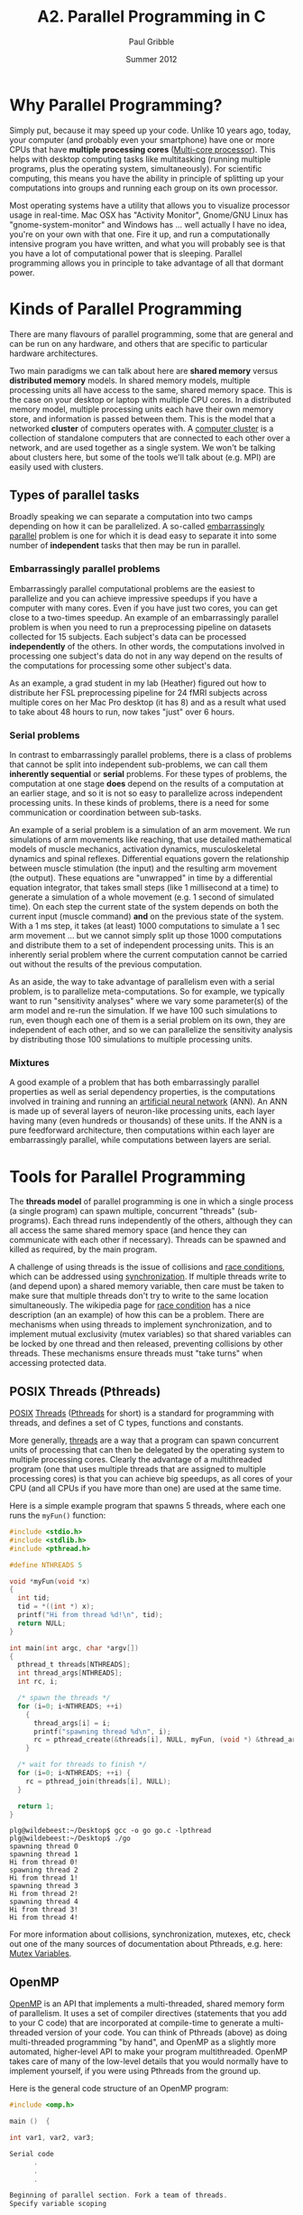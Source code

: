 #+STARTUP: showall

#+TITLE:     A2. Parallel Programming in C
#+AUTHOR:    Paul Gribble
#+EMAIL:     paul@gribblelab.org
#+DATE:      Summer 2012

* Why Parallel Programming?

Simply put, because it may speed up your code. Unlike 10 years ago,
today, your computer (and probably even your smartphone) have one or
more CPUs that have *multiple processing cores* ([[http://en.wikipedia.org/wiki/Multi-core_(computing)][Multi-core
processor]]). This helps with desktop computing tasks like multitasking
(running multiple programs, plus the operating system,
simultaneously). For scientific computing, this means you have the
ability in principle of splitting up your computations into groups and
running each group on its own processor.

Most operating systems have a utility that allows you to visualize
processor usage in real-time. Mac OSX has "Activity Monitor",
Gnome/GNU Linux has "gnome-system-monitor" and Windows has ... well
actually I have no idea, you're on your own with that one. Fire it up,
and run a computationally intensive program you have written, and what
you will probably see is that you have a lot of computational power
that is sleeping. Parallel programming allows you in principle to take
advantage of all that dormant power.

* Kinds of Parallel Programming

There are many flavours of parallel programming, some that are general
and can be run on any hardware, and others that are specific to
particular hardware architectures.

Two main paradigms we can talk about here are *shared memory* versus
*distributed memory* models. In shared memory models, multiple
processing units all have access to the same, shared memory
space. This is the case on your desktop or laptop with multiple CPU
cores. In a distributed memory model, multiple processing units each
have their own memory store, and information is passed between
them. This is the model that a networked *cluster* of computers
operates with. A [[http://en.wikipedia.org/wiki/Computer_cluster][computer cluster]] is a collection of standalone
computers that are connected to each other over a network, and are
used together as a single system. We won't be talking about clusters
here, but some of the tools we'll talk about (e.g. MPI) are easily
used with clusters.

** Types of parallel tasks

Broadly speaking we can separate a computation into two camps
depending on how it can be parallelized. A so-called [[http://en.wikipedia.org/wiki/Embarrassingly_parallel][embarrassingly
parallel]] problem is one for which it is dead easy to separate it into
some number of *independent* tasks that then may be run in
parallel. 

*** Embarrassingly parallel problems

Embarrassingly parallel computational problems are the easiest to
parallelize and you can achieve impressive speedups if you have a
computer with many cores. Even if you have just two cores, you can get
close to a two-times speedup. An example of an embarrassingly parallel
problem is when you need to run a preprocessing pipeline on datasets
collected for 15 subjects. Each subject's data can be processed
*independently* of the others. In other words, the computations
involved in processing one subject's data do not in any way depend on
the results of the computations for processing some other subject's
data.

As an example, a grad student in my lab (Heather) figured out how to
distribute her FSL preprocessing pipeline for 24 fMRI subjects across
multiple cores on her Mac Pro desktop (it has 8) and as a result what
used to take about 48 hours to run, now takes "just" over 6 hours.

*** Serial problems

In contrast to embarrassingly parallel problems, there is a class of
problems that cannot be split into independent sub-problems, we can
call them *inherently sequential* or *serial* problems. For these
types of problems, the computation at one stage *does* depend on the
results of a computation at an earlier stage, and so it is not so easy
to parallelize across independent processing units. In these kinds of
problems, there is a need for some communication or coordination
between sub-tasks.

An example of a serial problem is a simulation of an arm movement. We
run simulations of arm movements like reaching, that use detailed
mathematical models of muscle mechanics, activation dynamics,
musculoskeletal dynamics and spinal reflexes. Differential equations
govern the relationship between muscle stimulation (the input) and the
resulting arm movement (the output). These equations are "unwrapped"
in time by a differential equation integrator, that takes small steps
(like 1 millisecond at a time) to generate a simulation of a whole
movement (e.g. 1 second of simulated time). On each step the current
state of the system depends on both the current input (muscle command)
*and* on the previous state of the system. With a 1 ms step, it takes
(at least) 1000 computations to simulate a 1 sec arm movement ... but
we cannot simply split up those 1000 computations and distribute them
to a set of independent processing units. This is an inherently serial
problem where the current computation cannot be carried out without
the results of the previous computation.

As an aside, the way to take advantage of parallelism even with a
serial problem, is to parallelize meta-computations. So for example,
we typically want to run "sensitivity analyses" where we vary some
parameter(s) of the arm model and re-run the simulation. If we have
100 such simulations to run, even though each one of them is a serial
problem on its own, they are independent of each other, and so we can
parallelize the sensitivity analysis by distributing those 100
simulations to multiple processing units.

*** Mixtures

A good example of a problem that has both embarrassingly parallel
properties as well as serial dependency properties, is the
computations involved in training and running an [[http://en.wikipedia.org/wiki/Neural_network][artificial neural
network]] (ANN). An ANN is made up of several layers of neuron-like
processing units, each layer having many (even hundreds or thousands)
of these units. If the ANN is a pure feedforward architecture, then
computations within each layer are embarrassingly parallel, while
computations between layers are serial.


* Tools for Parallel Programming

The *threads model* of parallel programming is one in which a single
process (a single program) can spawn multiple, concurrent "threads"
(sub-programs). Each thread runs independently of the others, although
they can all access the same shared memory space (and hence they can
communicate with each other if necessary). Threads can be spawned and
killed as required, by the main program.

A challenge of using threads is the issue of collisions and [[http://en.wikipedia.org/wiki/Race_condition][race
conditions]], which can be addressed using [[http://en.wikipedia.org/wiki/Synchronization_(computer_science)][synchronization]]. If multiple
threads write to (and depend upon) a shared memory variable, then care
must be taken to make sure that multiple threads don't try to write to
the same location simultaneously. The wikipedia page for [[http://en.wikipedia.org/wiki/Race_condition][race
condition]] has a nice description (an an example) of how this can be a
problem. There are mechanisms when using threads to implement
synchronization, and to implement mutual exclusivity (mutex variables)
so that shared variables can be locked by one thread and then
released, preventing collisions by other threads. These mechanisms
ensure threads must "take turns" when accessing protected data.

** POSIX Threads (Pthreads)

[[http://en.wikipedia.org/wiki/POSIX][POSIX]] [[http://en.wikipedia.org/wiki/Thread_(computing)][Threads]] ([[http://en.wikipedia.org/wiki/POSIX_Threads][Pthreads]] for short) is a standard for programming with
threads, and defines a set of C types, functions and constants.

More generally, [[http://en.wikipedia.org/wiki/Thread_(computer_science)][threads]] are a way that a program can spawn concurrent
units of processing that can then be delegated by the operating system
to multiple processing cores. Clearly the advantage of a multithreaded
program (one that uses multiple threads that are assigned to multiple
processing cores) is that you can achieve big speedups, as all cores
of your CPU (and all CPUs if you have more than one) are used at the
same time.

Here is a simple example program that spawns 5 threads, where each one
runs the =myFun()= function:

#+BEGIN_SRC c
#include <stdio.h>
#include <stdlib.h>
#include <pthread.h>
 
#define NTHREADS 5
 
void *myFun(void *x)
{
  int tid;
  tid = *((int *) x);
  printf("Hi from thread %d!\n", tid);
  return NULL;
}
 
int main(int argc, char *argv[])
{
  pthread_t threads[NTHREADS];
  int thread_args[NTHREADS];
  int rc, i;
 
  /* spawn the threads */
  for (i=0; i<NTHREADS; ++i)
    {
      thread_args[i] = i;
      printf("spawning thread %d\n", i);
      rc = pthread_create(&threads[i], NULL, myFun, (void *) &thread_args[i]);
    }
 
  /* wait for threads to finish */
  for (i=0; i<NTHREADS; ++i) {
    rc = pthread_join(threads[i], NULL);
  }
 
  return 1;
}

#+END_SRC

#+BEGIN_EXAMPLE
plg@wildebeest:~/Desktop$ gcc -o go go.c -lpthread
plg@wildebeest:~/Desktop$ ./go
spawning thread 0
spawning thread 1
Hi from thread 0!
spawning thread 2
Hi from thread 1!
spawning thread 3
Hi from thread 2!
spawning thread 4
Hi from thread 3!
Hi from thread 4!
#+END_EXAMPLE

For more information about collisions, synchronization, mutexes, etc,
check out one of the many sources of documentation about Pthreads,
e.g. here: [[https://computing.llnl.gov/tutorials/pthreads/#Mutex][Mutex Variables]].


** OpenMP

[[http://openmp.org/wp/][OpenMP]] is an API that implements a multi-threaded, shared memory form
of parallelism. It uses a set of compiler directives (statements that
you add to your C code) that are incorporated at compile-time to
generate a multi-threaded version of your code. You can think of
Pthreads (above) as doing multi-threaded programming "by hand", and
OpenMP as a slightly more automated, higher-level API to make your
program multithreaded. OpenMP takes care of many of the low-level
details that you would normally have to implement yourself, if you
were using Pthreads from the ground up.

Here is the general code structure of an OpenMP program:

#+BEGIN_SRC c
#include <omp.h>

main ()  {

int var1, var2, var3;

Serial code 
      .
      .
      .

Beginning of parallel section. Fork a team of threads.
Specify variable scoping 

#pragma omp parallel private(var1, var2) shared(var3)
  {

  Parallel section executed by all threads 
        .
        .
        .

  All threads join master thread and disband 

  }  

Resume serial code 
      .
      .
      .

}
#+END_SRC

*** Private vs Shared variables

By using the ~private()~ and ~shared()~ directives, you can specify
variables within the parallel region as being *shared*, i.e. visible
and accessible by all threads simultaneously, or *private*,
i.e. private to each thread, meaning each thread will have its own
local copy. In the code example below for parallelizing a for loop,
you can see that we specify the =thread_id= and =nloops= variables as
~private~.


*** Parallelizing for loops with OpenMP

Parallelizing for loops is really simple (see code below). By default,
loop iteration counters in OpenMP loop constructs (in this case the
=i= variable) in the for loop are set to ~private~ variables.

#+BEGIN_SRC c
// gcc -fopenmp -o go go.c
// ./go

#include <stdio.h>
#include <omp.h>

int main(int argc, char **argv)
{
  int i, thread_id, nloops;

#pragma omp parallel private(thread_id, nloops)
  {
    nloops = 0;

#pragma omp for
    for (i=0; i<1000; ++i)
      {
	++nloops;
      }

    thread_id = omp_get_thread_num();

    printf("Thread %d performed %d iterations of the loop.\n",
	   thread_id, nloops );
  }

  return 0;
}
#+END_SRC

#+BEGIN_EXAMPLE
plg@wildebeest:~/Desktop$ gcc -fopenmp -o go go.c
plg@wildebeest:~/Desktop$ ./go
Thread 4 performed 125 iterations of the loop.
Thread 7 performed 125 iterations of the loop.
Thread 2 performed 125 iterations of the loop.
Thread 6 performed 125 iterations of the loop.
Thread 5 performed 125 iterations of the loop.
Thread 0 performed 125 iterations of the loop.
Thread 3 performed 125 iterations of the loop.
Thread 1 performed 125 iterations of the loop.
#+END_EXAMPLE

*** Critical Code

Using OpenMP you can specify something called a "critical" section of
code. This is code that is performed by all threads, but is only
performed *one thread at a time* (i.e. in serial). This provides a
convenient way of letting you do things like updating a global
variable with local results from each thread, and you don't have to
worry about things like other threads writing to that global variable
at the same time (a collision).

#+BEGIN_SRC c
#include <stdio.h>
#include <omp.h>

int main(int argc, char *argv[])
{
    int i, thread_id;
    int glob_nloops, priv_nloops;
    glob_nloops = 0;

    // parallelize this chunk of code
    #pragma omp parallel private(priv_nloops, thread_id)
    {
        priv_nloops = 0;
        thread_id = omp_get_thread_num();

        // parallelize this for loop
        #pragma omp for
        for (i=0; i<100000; ++i)
        {
            ++priv_nloops;
        }

        // make this a "critical" code section
        #pragma omp critical
        {
            printf("Thread %d is adding its iterations (%d) to sum (%d), ",
                   thread_id, priv_nloops, glob_nloops);
            glob_nloops += priv_nloops;
            printf(" total nloops is now %d.\n", glob_nloops);
        }
    }
    printf("Total # loop iterations is %d\n",
           glob_nloops);
    return 0;
}
#+END_SRC

#+BEGIN_EXAMPLE
plg@wildebeest:~/Desktop$ gcc -fopenmp -o go go.c
plg@wildebeest:~/Desktop$ ./go
Thread 1 is adding its iterations (12500) to sum (0),  total nloops is now 12500.
Thread 4 is adding its iterations (12500) to sum (12500),  total nloops is now 25000.
Thread 0 is adding its iterations (12500) to sum (25000),  total nloops is now 37500.
Thread 5 is adding its iterations (12500) to sum (37500),  total nloops is now 50000.
Thread 3 is adding its iterations (12500) to sum (50000),  total nloops is now 62500.
Thread 6 is adding its iterations (12500) to sum (62500),  total nloops is now 75000.
Thread 2 is adding its iterations (12500) to sum (75000),  total nloops is now 87500.
Thread 7 is adding its iterations (12500) to sum (87500),  total nloops is now 100000.
Total # loop iterations is 100000
#+END_EXAMPLE

*** Reduction

Reduction refers to the process of combining the results of several
sub-calculations into a final result. This is a very common paradigm
(and indeed the so-called "map-reduce" framework used by Google and
others is very popular). Indeed we used this paradigm in the code
example above, where we used the "critical code" directive to
accomplish this. The map-reduce paradigm is so common that OpenMP has
a specific directive that allows you to more easily implement this.

#+BEGIN_SRC c
#include <stdio.h>
#include <omp.h>

int main(int argc, char *argv[])
{
    int i, thread_id;
    int glob_nloops, priv_nloops;
    glob_nloops = 0;

    // parallelize this chunk of code
    #pragma omp parallel private(priv_nloops, thread_id) reduction(+:glob_nloops)
    {
        priv_nloops = 0;
        thread_id = omp_get_thread_num();

        // parallelize this for loop
        #pragma omp for
        for (i=0; i<100000; ++i)
        {
            ++priv_nloops;
        }
        glob_nloops += priv_nloops;
    }
    printf("Total # loop iterations is %d\n",
           glob_nloops);
    return 0;
}
#+END_SRC

#+BEGIN_EXAMPLE
plg@wildebeest:~/Desktop$ gcc -fopenmp -o go go.c
plg@wildebeest:~/Desktop$ ./go
Total # loop iterations is 100000
#+END_EXAMPLE

*** Other OpenMP directives

There are a host of other directives you can issue using OpenMP, see
[[http://en.wikipedia.org/wiki/OpenMP#OpenMP_clauses][here]] for a list (wikipedia). Some other clauses of interest are:

- ~barrier~: each thread will wait until all threads have reached this
  point in the code, before proceeding
- ~nowait~: threads will not wait until everybody is finished
- ~schedule(type, chunk)~ allows you to specify how tasks are spawned
  out to threads in a for loop. There are three types of scheduling
  you can specify
- ~if~: allows you to parallelize only if a certain condition is met
- ... and a host of others


** MPI

The [[http://en.wikipedia.org/wiki/Message_Passing_Interface][Message Passing Interface]] (MPI) is a standard defining core syntax
and semantics of library routines that can be used to implement
parallel programming in C (and in other languages as well). There are
several implementations of MPI such as [[http://www.open-mpi.org/][Open MPI]], [[http://www.mcs.anl.gov/research/projects/mpich2/][MPICH2]] and [[http://www.lam-mpi.org/][LAM/MPI]].

In the context of this tutorial, you can think of MPI, in terms of its
complexity, scope and control, as sitting in between programming with
Pthreads, and using a high-level API such as OpenMP.

The MPI interface allows you to manage allocation, communication, and
synchronization of a set of processes that are mapped onto multiple
nodes, where each node can be a core within a single CPU, or CPUs
within a single machine, or even across multiple machines (as long as
they are networked together).

One context where MPI shines in particular is the ability to easily
take advantage not just of multiple cores on a single machine, but to
run programs on clusters of several machines. Even if you don't have a
dedicated cluster, you could still write a program using MPI that
could run your program in parallel, across any collection of
computers, as long as they are networked together. Just make sure to
ask permission before you load up your lab-mate's computer's CPU(s)
with your computational tasks!

Here is a basic MPI program that simply writes a message to the screen
indicating which node is running.

#+BEGIN_SRC c
// mpicc go_mpi.c -o go_mpi
// mpirun -n 4 go_mpi

#include <stdio.h>
#include <mpi.h>

int main(int argc, char *argv[]) 
{
  int myrank, nprocs;

  MPI_Init(&argc, &argv);
  MPI_Comm_size(MPI_COMM_WORLD, &nprocs);
  MPI_Comm_rank(MPI_COMM_WORLD, &myrank);

  printf("I am node %d of %d\n", myrank, nprocs);

  MPI_Finalize();
  return 0;
}
#+END_SRC

#+BEGIN_EXAMPLE
plg@wildebeest:~/Desktop$ mpicc go_mpi.c -o go_mpi
plg@wildebeest:~/Desktop$ mpirun -n 4 go_mpi
I am node 0 of 4
I am node 2 of 4
I am node 1 of 4
I am node 3 of 4
#+END_EXAMPLE

The basic design pattern of an MPI program is that the *same code* is
sent to all nodes for execution. It's by using the =MPI_Comm_rank()=
function that you can determine which node is running, and (if needed)
act differently. The =MPI_Comm_size()= function will tell you how many
nodes there are in total.

MPI programs need to be compiled using ~mpicc~, and need to be run
using ~mpirun~ with a flag indicating the number of processors to
spawn (4, in the above example).

*** MPI_Reduce

We saw with OpenMP that we can use a *reduce* directive to sum values
across all threads. A similar function exists in MPI called
=MPI_Reduce()=. 

*** An Example: Estimating pi using dartboard algorithm

#+BEGIN_SRC c
// Estimating pi using the dartboard algorithm
// All processes contribute to the calculation, with the
// master process averaging the values for pi.
// We then use mpc_reduce to collect the results
//
// mpicc -o go mpi_pi_reduce.c
// mpirun -n 8 go

#include <stdio.h>
#include <stdlib.h>
#include <mpi.h>

#define MASTER 0         // task ID of master task
#define NDARTS 1000      // # dart throws per round
#define NROUNDS 10     // # of rounds of dart throwing

// our function for throwing darts and estimating pi
double dartboard(int ndarts)
{
  double x, y, r, pi; 
  int n, hits;
  hits = 0;

  // throw darts
  for (n = 1; n <= ndarts; n++)  {
    // (x,y) are random between -1 and 1
    r = (double)random()/RAND_MAX;
    x = (2.0 * r) - 1.0;
    r = (double)random()/RAND_MAX;
    y = (2.0 * r) - 1.0;
    // if our random dart landed inside the unit circle, increment the score
    if (((x*x) + (y*y)) <= 1.0) {
      hits++;
    }
  }

  // estimate pi
  pi = 4.0 * (double)hits / (double)ndarts;
  return(pi);
} 

// the main program
int main (int argc, char *argv[])
{
  double my_pi, pi_sum, pi_est, mean_pi, err;
  int task_id, n_tasks, rc, i;
  MPI_Status status;

  // Obtain number of tasks and task ID
  MPI_Init(&argc,&argv);
  MPI_Comm_size(MPI_COMM_WORLD,&n_tasks);
  MPI_Comm_rank(MPI_COMM_WORLD,&task_id);
  //  printf ("task %d of %d reporting for duty...\n", task_id, n_tasks);

  // different seed for random number generator for each task
  srandom (task_id);

  mean_pi = 0.0;
  for (i=0; i<NROUNDS; i++) {
    // all tasks will execute dartboard() to calculate their own estimate of pi
    my_pi = dartboard(NDARTS);

    // now we use MPI_Reduce() to sum values of my_pi across all tasks
    // the master process (id=MASTER) will store the accumulated value
    // in pi_sum. We tell MPI_Reduce() to sum by passing it
    // the MPI_SUM value (define in mpi.h)
    rc = MPI_Reduce(&my_pi, &pi_sum, 1, MPI_DOUBLE, MPI_SUM,
		    MASTER, MPI_COMM_WORLD);

    // now, IF WE ARE THE MASTER process, we will compute the mean
    if (task_id == MASTER) {
      pi_est = pi_sum / n_tasks;
      mean_pi = ( (mean_pi * i) + pi_est ) / (i + 1); // running average
      err = mean_pi - 3.14159265358979323846;
      printf("%d throws: mean_pi %.12f: error %.12f\n",
	     (NDARTS * (i + 1)), mean_pi, err);
    }
  }
  if (task_id == MASTER) 
    printf ("PS, the real value of pi is about 3.14159265358979323846\n");

  MPI_Finalize();
  return 0;
}

#+END_SRC

Here we run it with just one parallel process:

#+BEGIN_EXAMPLE
plg@wildebeest:~/Desktop/mpi$ time mpirun -n 1 go
1000 throws: mean_pi 3.088000000000: error -0.053592653590
2000 throws: mean_pi 3.104000000000: error -0.037592653590
3000 throws: mean_pi 3.101333333333: error -0.040259320256
4000 throws: mean_pi 3.120000000000: error -0.021592653590
5000 throws: mean_pi 3.124800000000: error -0.016792653590
6000 throws: mean_pi 3.127333333333: error -0.014259320256
7000 throws: mean_pi 3.134285714286: error -0.007306939304
8000 throws: mean_pi 3.128500000000: error -0.013092653590
9000 throws: mean_pi 3.132444444444: error -0.009148209145
10000 throws: mean_pi 3.119600000000: error -0.021992653590
PS, the real value of pi is about 3.14159265358979323846

real	0m0.032s
user	0m0.020s
sys	0m0.012s
#+END_EXAMPLE

Now let's run it with 4:

#+BEGIN_EXAMPLE
plg@wildebeest:~/Desktop/mpi$ time mpirun -n 4 go
1000 throws: mean_pi 3.105000000000: error -0.036592653590
2000 throws: mean_pi 3.122500000000: error -0.019092653590
3000 throws: mean_pi 3.122000000000: error -0.019592653590
4000 throws: mean_pi 3.137750000000: error -0.003842653590
5000 throws: mean_pi 3.143600000000: error 0.002007346410
6000 throws: mean_pi 3.140166666667: error -0.001425986923
7000 throws: mean_pi 3.142000000000: error 0.000407346410
8000 throws: mean_pi 3.140250000000: error -0.001342653590
9000 throws: mean_pi 3.136666666667: error -0.004925986923
10000 throws: mean_pi 3.135000000000: error -0.006592653590
PS, the real value of pi is about 3.14159265358979323846

real	0m0.034s
user	0m0.044s
sys	0m0.024s
#+END_EXAMPLE

We see the final error is much reduced. Each of the 4 processes (which
are parallelized across the cores of my CPU) contributes an estimate
of pi, which are then averaged by the master process to come up with
the final estimate of pi.


* GPU Computing

x


* Links

- [[https://computing.llnl.gov/tutorials/parallel_comp/][Introduction to Parallel Computing]]
- [[https://computing.llnl.gov/tutorials/openMP/][OpenMP Tutorial]]
- [[http://en.wikipedia.org/wiki/OpenMP][OpenMP]] (Wikipedia)
- [[http://www.gnu.org/software/pth/][GNU Portable Threads]]
- [[https://computing.llnl.gov/tutorials/mpi/][MPI Tutorial]]
- [[http://heather.cs.ucdavis.edu/parprocbook][Programming on Parallel Machines: GPU, Multicore, Clusters and More]]
  by Norm Matloff (UC Davis)

* Exercises

Here is a [[file:code/exercises/A2_1_data.csv][data file]] containing two columns of comma-separated data.

#+BEGIN_EXAMPLE
100,111
93,103
115,119
97,117
106,116
111,116
111,119
100,103
126,118
93,119
#+END_EXAMPLE

- 1 Write a program to read in the data file into one or more data
  structures, and print the values out to the screen. You can assume
  in your program that you know the number of rows of data (10).

- 2 Rewrite your program above assuming you don't know in advance how
  many rows of data you have.

- 3 Add to your program a function that computes the value of a t
  statistic for the difference between means of the two columns of
  data. Assume it's an unpaired t-test and you can compute t using the
  following equation:

  \begin{equation}
    t = \frac{\bar{X}_{2} - \bar{X}_{1}}{\sqrt{\frac{s_{1}^{2}}{n1}+\frac{s_{2}^{2}}{n2}}}
  \end{equation}

- 4 Implement a bootstrapping test of the t statistic you get
  above. Iterate =nboot= times, each time taking a random sample (with
  replacement) from the set of 20 observations, and assigning them to
  each group, then re-do the t-test. Count up how many times out of
  =nboot= you get a t value as large or larger as the one you computed
  above (so this is a one-tailed test). Set =nboot= to 1 million and
  report execution time. If you have a fast machine set =nboot= to 10
  million so you have some dynamic range. If you have a slow machine
  set =nboot= to 1e5 (or 1e4 if it's really slow).

- 5 Parallelize the bootstrap loop to make use of multiple CPU
  cores. Report execution time.

** Solutions

- [[file:code/exercises/A2_1.c][1]]
- [[file:code/exercises/A2_2.c][2]]
- [[file:code/exercises/A2_3.c][3]]
- [[file:code/exercises/A2_4.c][4]]
- [[file:code/exercises/A2_5.c][5]]

